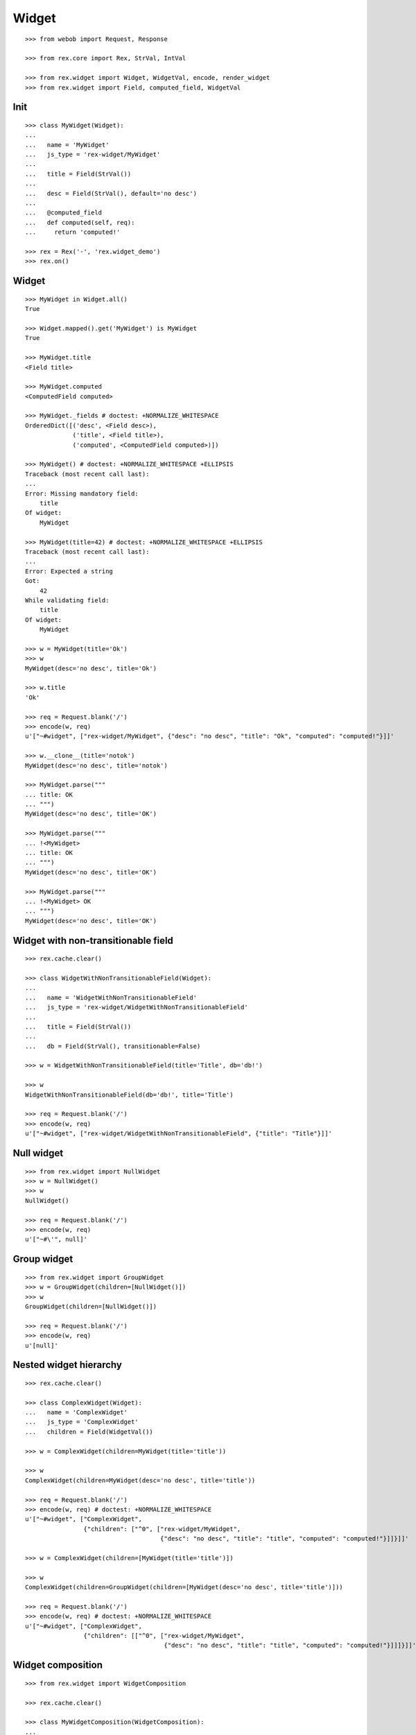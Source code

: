
Widget
======

::

  >>> from webob import Request, Response

  >>> from rex.core import Rex, StrVal, IntVal

  >>> from rex.widget import Widget, WidgetVal, encode, render_widget
  >>> from rex.widget import Field, computed_field, WidgetVal

Init
----

::

  >>> class MyWidget(Widget):
  ...
  ...   name = 'MyWidget'
  ...   js_type = 'rex-widget/MyWidget'
  ...
  ...   title = Field(StrVal())
  ...
  ...   desc = Field(StrVal(), default='no desc')
  ...
  ...   @computed_field
  ...   def computed(self, req):
  ...     return 'computed!'

  >>> rex = Rex('-', 'rex.widget_demo')
  >>> rex.on()

Widget
------

::

  >>> MyWidget in Widget.all()
  True

  >>> Widget.mapped().get('MyWidget') is MyWidget
  True

  >>> MyWidget.title
  <Field title>

  >>> MyWidget.computed
  <ComputedField computed>

  >>> MyWidget._fields # doctest: +NORMALIZE_WHITESPACE
  OrderedDict([('desc', <Field desc>),
               ('title', <Field title>),
               ('computed', <ComputedField computed>)])

  >>> MyWidget() # doctest: +NORMALIZE_WHITESPACE +ELLIPSIS
  Traceback (most recent call last):
  ...
  Error: Missing mandatory field:
      title
  Of widget:
      MyWidget

  >>> MyWidget(title=42) # doctest: +NORMALIZE_WHITESPACE +ELLIPSIS
  Traceback (most recent call last):
  ...
  Error: Expected a string
  Got:
      42
  While validating field:
      title
  Of widget:
      MyWidget

  >>> w = MyWidget(title='Ok')
  >>> w
  MyWidget(desc='no desc', title='Ok')

  >>> w.title
  'Ok'

  >>> req = Request.blank('/')
  >>> encode(w, req)
  u'["~#widget", ["rex-widget/MyWidget", {"desc": "no desc", "title": "Ok", "computed": "computed!"}]]'

  >>> w.__clone__(title='notok')
  MyWidget(desc='no desc', title='notok')

  >>> MyWidget.parse("""
  ... title: OK
  ... """)
  MyWidget(desc='no desc', title='OK')

  >>> MyWidget.parse("""
  ... !<MyWidget>
  ... title: OK
  ... """)
  MyWidget(desc='no desc', title='OK')

  >>> MyWidget.parse("""
  ... !<MyWidget> OK
  ... """)
  MyWidget(desc='no desc', title='OK')

Widget with non-transitionable field
------------------------------------

::
  
  >>> rex.cache.clear()

  >>> class WidgetWithNonTransitionableField(Widget):
  ...
  ...   name = 'WidgetWithNonTransitionableField'
  ...   js_type = 'rex-widget/WidgetWithNonTransitionableField'
  ...
  ...   title = Field(StrVal())
  ...
  ...   db = Field(StrVal(), transitionable=False)

  >>> w = WidgetWithNonTransitionableField(title='Title', db='db!')

  >>> w
  WidgetWithNonTransitionableField(db='db!', title='Title')

  >>> req = Request.blank('/')
  >>> encode(w, req)
  u'["~#widget", ["rex-widget/WidgetWithNonTransitionableField", {"title": "Title"}]]'

Null widget
-----------

::

  >>> from rex.widget import NullWidget
  >>> w = NullWidget()
  >>> w
  NullWidget()

  >>> req = Request.blank('/')
  >>> encode(w, req)
  u'["~#\'", null]'

Group widget
------------

::

  >>> from rex.widget import GroupWidget
  >>> w = GroupWidget(children=[NullWidget()])
  >>> w
  GroupWidget(children=[NullWidget()])

  >>> req = Request.blank('/')
  >>> encode(w, req)
  u'[null]'


Nested widget hierarchy
-----------------------

::

  >>> rex.cache.clear()

  >>> class ComplexWidget(Widget):
  ...   name = 'ComplexWidget'
  ...   js_type = 'ComplexWidget'
  ...   children = Field(WidgetVal())

  >>> w = ComplexWidget(children=MyWidget(title='title'))

  >>> w
  ComplexWidget(children=MyWidget(desc='no desc', title='title'))

  >>> req = Request.blank('/')
  >>> encode(w, req) # doctest: +NORMALIZE_WHITESPACE
  u'["~#widget", ["ComplexWidget",
                  {"children": ["^0", ["rex-widget/MyWidget",
                                       {"desc": "no desc", "title": "title", "computed": "computed!"}]]}]]'

  >>> w = ComplexWidget(children=[MyWidget(title='title')])

  >>> w
  ComplexWidget(children=GroupWidget(children=[MyWidget(desc='no desc', title='title')]))

  >>> req = Request.blank('/')
  >>> encode(w, req) # doctest: +NORMALIZE_WHITESPACE
  u'["~#widget", ["ComplexWidget",
                  {"children": [["^0", ["rex-widget/MyWidget",
                                        {"desc": "no desc", "title": "title", "computed": "computed!"}]]]}]]'

Widget composition
------------------

::

  >>> from rex.widget import WidgetComposition

  >>> rex.cache.clear()

  >>> class MyWidgetComposition(WidgetComposition):
  ...
  ...   title = Field(StrVal())
  ...
  ...   def render(self):
  ...     return MyWidget(title=self.title + '!')

  >>> w = MyWidgetComposition(title='ok')

  >>> w
  MyWidgetComposition(title='ok')

  >>> w = MyWidgetComposition.parse("""
  ... !<MyWidgetComposition>
  ... title: ok
  ... """)

  >>> w
  MyWidgetComposition(title='ok')

  >>> req = Request.blank('/')
  >>> encode(w, req) # doctest: +NORMALIZE_WHITESPACE
  u'["~#widget", ["rex-widget/MyWidget", {"desc": "no desc", "title": "ok!", "computed": "computed!"}]]'

  >>> rex.cache.clear()

  >>> class MyWidgetCompositionError(WidgetComposition):
  ...
  ...   title = Field(IntVal())
  ...
  ...   def render(self):
  ...     return MyWidget(title=self.title)


  >>> MyWidgetCompositionError(title=42) # doctest: +ELLIPSIS
  Traceback (most recent call last):
  ...
  Error: Expected a string
  Got:
      42
  While validating field:
      title
  Of widget:
      MyWidget

  >>> MyWidgetCompositionError.parse("""
  ... !<MyWidgetCompositionError>
  ... title: 42
  ... """) # doctest: +ELLIPSIS
  Traceback (most recent call last):
  ...
  Error: Expected a string
  Got:
      42
  While validating field:
      title
  Of widget:
      MyWidget
  While parsing:
      "<...>", line 2

Widget pointer
--------------

::

  >>> from rex.widget.pointer import Pointer

  >>> class WidgetWithPointer(Widget):
  ...   name = 'WidgetWithPointer'
  ...   js_type = 'WidgetWithPointer'
  ...
  ...   @computed_field
  ...   def pointer(self):
  ...     return Pointer(self)
  ...
  ...   def respond(self, req):
  ...     return Response('ok')

  >>> w = WidgetWithPointer()

  >>> print render_widget(w, Request.blank('/', accept='application/json')) # doctest: +ELLIPSIS +NORMALIZE_WHITESPACE
  200 OK
  Content-Type: application/json; charset=UTF-8
  Content-Length: ...
  <BLANKLINE>
  ["~#widget", ["rex-widget/lib/Chrome", {"content": ["^0", ["WidgetWithPointer", {"pointer": ["~#url", ["http://localhost/@@/1.content"]]}]], "title": null}]]

  >>> print render_widget(
  ...   w,
  ...   Request.blank('/@@/1.content', accept='application/json'),
  ...   path='1.content',
  ... ) # doctest: +ELLIPSIS
  200 OK
  Content-Type: text/html; charset=UTF-8
  Content-Length: ...
  <BLANKLINE>
  ok

  >>> w = ComplexWidget(children=WidgetWithPointer())

  >>> print render_widget(w, Request.blank('/', accept='application/json')) # doctest: +ELLIPSIS +NORMALIZE_WHITESPACE
  200 OK
  Content-Type: application/json; charset=UTF-8
  Content-Length: ...
  <BLANKLINE>
  ["~#widget", ["rex-widget/lib/Chrome", {"content": ["^0", ["ComplexWidget", {"children": ["^0", ["WidgetWithPointer", {"pointer": ["~#url", ["http://localhost/@@/1.content.1.children"]]}]]}]], "title": null}]]

  >>> print render_widget(
  ...   w,
  ...   Request.blank('/@@/1.content.1.children', accept='application/json'),
  ...   path='1.content.1.children',
  ... ) # doctest: +ELLIPSIS
  200 OK
  Content-Type: text/html; charset=UTF-8
  Content-Length: ...
  <BLANKLINE>
  ok

  >>> w = ComplexWidget(children=[WidgetWithPointer()])

  >>> print render_widget(w, Request.blank('/', accept='application/json')) # doctest: +ELLIPSIS +NORMALIZE_WHITESPACE
  200 OK
  Content-Type: application/json; charset=UTF-8
  Content-Length: ...
  <BLANKLINE>
  ["~#widget", ["rex-widget/lib/Chrome", {"content": ["^0", ["ComplexWidget", {"children": [["^0", ["WidgetWithPointer", {"pointer": ["~#url", ["http://localhost/@@/1.content.1.children.0"]]}]]]}]], "title": null}]]

  >>> print render_widget(
  ...   w,
  ...   Request.blank('/@@/1.content.1.children.0', accept='application/json'),
  ...   path='1.content.1.children.0',
  ... ) # doctest: +ELLIPSIS
  200 OK
  Content-Type: text/html; charset=UTF-8
  Content-Length: ...
  <BLANKLINE>
  ok

Pointer to field::

  >>> class WidgetWithFieldPointer(Widget):
  ...   name = 'WidgetWithFieldPointer'
  ...   js_type = 'WidgetWithFieldPointer'
  ...
  ...   @computed_field
  ...   def pointer(self):
  ...     return Pointer(self, to_field=True)

  >>> w = WidgetWithFieldPointer()

  >>> print render_widget(w, Request.blank('/', accept='application/json')) # doctest: +ELLIPSIS +NORMALIZE_WHITESPACE
  200 OK
  Content-Type: application/json; charset=UTF-8
  Content-Length: ...
  <BLANKLINE>
  ["~#widget", ["rex-widget/lib/Chrome", {"content": ["^0", ["WidgetWithFieldPointer", {"pointer": ["~#url", ["http://localhost/@@/1.content.1.pointer"]]}]], "title": null}]]

Pointer with wrapper::

  >>> class WidgetWithWrappedPointer(Widget):
  ...   name = 'WidgetWithWrappedPointer'
  ...   js_type = 'WidgetWithWrappedPointer'
  ...
  ...   @computed_field
  ...   def pointer(self):
  ...     return Pointer(self, to_field=True, wrap=self.wrap)
  ...
  ...   def wrap(self, widget, url):
  ...     return [url]

  >>> w = WidgetWithWrappedPointer()

  >>> print render_widget(w, Request.blank('/', accept='application/json')) # doctest: +ELLIPSIS +NORMALIZE_WHITESPACE
  200 OK
  Content-Type: application/json; charset=UTF-8
  Content-Length: ...
  <BLANKLINE>
  ["~#widget", ["rex-widget/lib/Chrome", {"content": ["^0", ["WidgetWithWrappedPointer", {"pointer": [["~#url", ["http://localhost/@@/1.content.1.pointer"]]]}]], "title": null}]]


Responder field
---------------

::

  >>> from rex.widget import responder

  >>> class WidgetWithResponder(Widget):
  ...   name = 'WidgetWithResponder'
  ...   js_type = 'WidgetWithResponder'
  ...
  ...   title = Field(StrVal())
  ...
  ...   @responder
  ...   def data(self, req):
  ...     return Response('my title is: ' + self.title)

  >>> w = WidgetWithResponder(title='Hi')

  >>> w
  WidgetWithResponder(title='Hi')

  >>> print render_widget(w, Request.blank('/', accept='application/json')) # doctest: +ELLIPSIS +NORMALIZE_WHITESPACE
  200 OK
  Content-Type: application/json; charset=UTF-8
  Content-Length: ...
  <BLANKLINE>
  ["~#widget", ["rex-widget/lib/Chrome",
                {"content": ["^0",
                             ["WidgetWithResponder",
                              {"title": "Hi",
                               "data": ["~#url", ["http://localhost/@@/1.content.1.data"]]}]], "^2": "Hi"}]]

  >>> print render_widget(
  ...   w,
  ...   Request.blank('/@@/1.content.1.data', accept='application/json'),
  ...   path='1.content.1.data',
  ... ) # doctest: +ELLIPSIS
  200 OK
  Content-Type: text/html; charset=UTF-8
  Content-Length: ...
  <BLANKLINE>
  my title is: Hi

::

  >>> from rex.widget import PortURL

  >>> class WidgetWithPortResponder(Widget):
  ...   name = 'WidgetWithPortResponder'
  ...   js_type = 'WidgetWithPortResponder'
  ...
  ...   title = Field(StrVal())
  ...
  ...   @responder(url_type=PortURL)
  ...   def data(self, req):
  ...     return Response('my title is: ' + self.title)

  >>> w = WidgetWithPortResponder(title='Hi')

  >>> w
  WidgetWithPortResponder(title='Hi')

  >>> print render_widget(w, Request.blank('/', accept='application/json')) # doctest: +ELLIPSIS +NORMALIZE_WHITESPACE
  200 OK
  Content-Type: application/json; charset=UTF-8
  Content-Length: ...
  <BLANKLINE>
  ["~#widget", ["rex-widget/lib/Chrome",
                {"content": ["^0",
                             ["WidgetWithPortResponder",
                              {"title": "Hi",
                               "data": ["~#port", ["http://localhost/@@/1.content.1.data"]]}]], "^2": "Hi"}]]

  >>> print render_widget(
  ...   w,
  ...   Request.blank('/@@/1.content.1.data', accept='application/json'),
  ...   path='1.content.1.data',
  ... ) # doctest: +ELLIPSIS +NORMALIZE_WHITESPACE
  200 OK
  Content-Type: text/html; charset=UTF-8
  Content-Length: 15
  <BLANKLINE>
  my title is: Hi

  >>> class CompositionWithResponder(WidgetComposition):
  ...   name = 'CompositionWithResponder'
  ...   js_type = 'CompositionWithResponder'
  ...
  ...   title = WidgetWithPortResponder.title.__clone__()
  ...
  ...   def render(self):
  ...     return WidgetWithPortResponder(title=self.title)

  >>> w = CompositionWithResponder(title='ok')

  >>> print render_widget(w, Request.blank('/', accept='application/json')) # doctest: +ELLIPSIS +NORMALIZE_WHITESPACE
  200 OK
  Content-Type: application/json; charset=UTF-8
  Content-Length: ...
  <BLANKLINE>
  ["~#widget", ["rex-widget/lib/Chrome",
                {"content": ["^0",
                            ["WidgetWithPortResponder",
                            {"title": "ok",
                             "data": ["~#port", ["http://localhost/@@/1.content.1.data"]]}]], "^2": "ok"}]]

  >>> print render_widget(
  ...   w,
  ...   Request.blank('/@@/1.content.1.data', accept='application/json'),
  ...   path='1.content.1.data',
  ... ) # doctest: +ELLIPSIS +NORMALIZE_WHITESPACE
  200 OK
  Content-Type: text/html; charset=UTF-8
  Content-Length: 15
  <BLANKLINE>
  my title is: ok

Cleanup
-------

::

  >>> rex.off()
